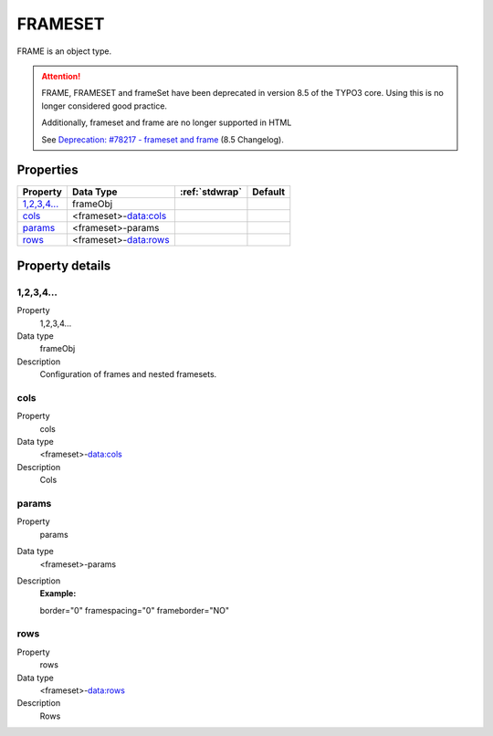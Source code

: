 ﻿.. include:: /Includes.rst.txt


.. _frameset:

FRAMESET
========

FRAME is an object type.

.. attention::

   FRAME, FRAMESET and frameSet have been deprecated in version 8.5
   of the TYPO3 core. Using this is no longer considered good practice.

   Additionally, frameset and frame are no longer supported in HTML

   See `Deprecation: #78217 - frameset and frame <https://docs.typo3.org/c/typo3/cms-core/master/en-us/Changelog/8.5/Deprecation-78217-FramesetAndFrame.html>`__
   (8.5 Changelog).



Properties
^^^^^^^^^^

.. container:: ts-properties

   ============= ==================== ====================== =======
   Property      Data Type            :ref:`stdwrap`         Default
   ============= ==================== ====================== =======
   `1,2,3,4...`_ frameObj
   `cols`_       <frameset>-data:cols
   `params`_     <frameset>-params
   `rows`_       <frameset>-data:rows
   ============= ==================== ====================== =======

Property details
^^^^^^^^^^^^^^^^

.. only:: html

   .. contents::
      :local:
      :depth: 1

.. ### BEGIN~OF~TABLE ###


.. _setup-frameset-1-2-3-4:

1,2,3,4...
""""""""""

.. container:: table-row

   Property
         1,2,3,4...

   Data type
         frameObj

   Description
         Configuration of frames and nested framesets.



.. _setup-frameset-cols:

cols
""""

.. container:: table-row

   Property
         cols

   Data type
         <frameset>-data:cols

   Description
         Cols



.. _setup-frameset-params:

params
""""""

.. container:: table-row

   Property
         params

   Data type
         <frameset>-params

   Description
         **Example:**

         border="0" framespacing="0" frameborder="NO"



.. _setup-frameset-rows:

rows
""""

.. container:: table-row

   Property
         rows

   Data type
         <frameset>-data:rows

   Description
         Rows



.. ###### END~OF~TABLE ######


